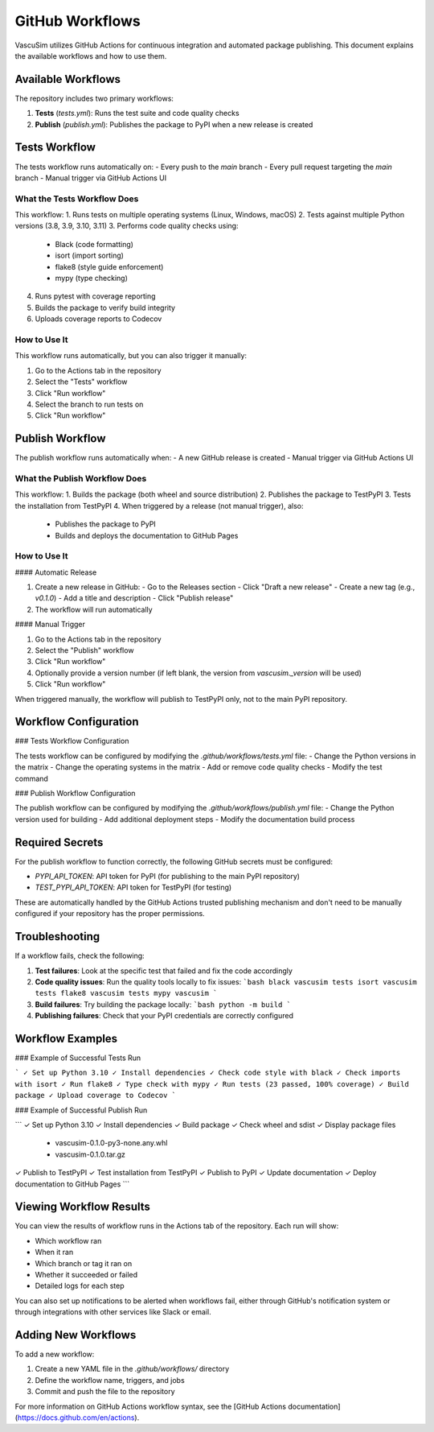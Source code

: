 =================
GitHub Workflows
=================

VascuSim utilizes GitHub Actions for continuous integration and automated package publishing. This document explains the available workflows and how to use them.

Available Workflows
-----------------

The repository includes two primary workflows:

1. **Tests** (`tests.yml`): Runs the test suite and code quality checks
2. **Publish** (`publish.yml`): Publishes the package to PyPI when a new release is created

Tests Workflow
------------

The tests workflow runs automatically on:
- Every push to the `main` branch
- Every pull request targeting the `main` branch
- Manual trigger via GitHub Actions UI

What the Tests Workflow Does
~~~~~~~~~~~~~~~~~~~~~~~~~~

This workflow:
1. Runs tests on multiple operating systems (Linux, Windows, macOS)
2. Tests against multiple Python versions (3.8, 3.9, 3.10, 3.11)
3. Performs code quality checks using:
   - Black (code formatting)
   - isort (import sorting)
   - flake8 (style guide enforcement)
   - mypy (type checking)
4. Runs pytest with coverage reporting
5. Builds the package to verify build integrity
6. Uploads coverage reports to Codecov

How to Use It
~~~~~~~~~~~~

This workflow runs automatically, but you can also trigger it manually:

1. Go to the Actions tab in the repository
2. Select the "Tests" workflow
3. Click "Run workflow"
4. Select the branch to run tests on
5. Click "Run workflow"

Publish Workflow
--------------

The publish workflow runs automatically when:
- A new GitHub release is created
- Manual trigger via GitHub Actions UI

What the Publish Workflow Does
~~~~~~~~~~~~~~~~~~~~~~~~~~~~

This workflow:
1. Builds the package (both wheel and source distribution)
2. Publishes the package to TestPyPI
3. Tests the installation from TestPyPI
4. When triggered by a release (not manual trigger), also:
   - Publishes the package to PyPI
   - Builds and deploys the documentation to GitHub Pages

How to Use It
~~~~~~~~~~~~

#### Automatic Release

1. Create a new release in GitHub:
   - Go to the Releases section
   - Click "Draft a new release"
   - Create a new tag (e.g., `v0.1.0`)
   - Add a title and description
   - Click "Publish release"
2. The workflow will run automatically

#### Manual Trigger

1. Go to the Actions tab in the repository
2. Select the "Publish" workflow
3. Click "Run workflow"
4. Optionally provide a version number (if left blank, the version from `vascusim._version` will be used)
5. Click "Run workflow"

When triggered manually, the workflow will publish to TestPyPI only, not to the main PyPI repository.

Workflow Configuration
-------------------

### Tests Workflow Configuration

The tests workflow can be configured by modifying the `.github/workflows/tests.yml` file:
- Change the Python versions in the matrix
- Change the operating systems in the matrix
- Add or remove code quality checks
- Modify the test command

### Publish Workflow Configuration

The publish workflow can be configured by modifying the `.github/workflows/publish.yml` file:
- Change the Python version used for building
- Add additional deployment steps
- Modify the documentation build process

Required Secrets
--------------

For the publish workflow to function correctly, the following GitHub secrets must be configured:

- `PYPI_API_TOKEN`: API token for PyPI (for publishing to the main PyPI repository)
- `TEST_PYPI_API_TOKEN`: API token for TestPyPI (for testing)

These are automatically handled by the GitHub Actions trusted publishing mechanism and don't need to be manually configured if your repository has the proper permissions.

Troubleshooting
-------------

If a workflow fails, check the following:

1. **Test failures**: Look at the specific test that failed and fix the code accordingly
2. **Code quality issues**: Run the quality tools locally to fix issues:
   ```bash
   black vascusim tests
   isort vascusim tests
   flake8 vascusim tests
   mypy vascusim
   ```
3. **Build failures**: Try building the package locally:
   ```bash
   python -m build
   ```
4. **Publishing failures**: Check that your PyPI credentials are correctly configured

Workflow Examples
--------------

### Example of Successful Tests Run

```
✓ Set up Python 3.10
✓ Install dependencies
✓ Check code style with black
✓ Check imports with isort
✓ Run flake8
✓ Type check with mypy
✓ Run tests (23 passed, 100% coverage)
✓ Build package
✓ Upload coverage to Codecov
```

### Example of Successful Publish Run

```
✓ Set up Python 3.10
✓ Install dependencies
✓ Build package
✓ Check wheel and sdist
✓ Display package files
  - vascusim-0.1.0-py3-none.any.whl
  - vascusim-0.1.0.tar.gz
✓ Publish to TestPyPI
✓ Test installation from TestPyPI
✓ Publish to PyPI
✓ Update documentation
✓ Deploy documentation to GitHub Pages
```

Viewing Workflow Results
----------------------

You can view the results of workflow runs in the Actions tab of the repository. Each run will show:

- Which workflow ran
- When it ran
- Which branch or tag it ran on
- Whether it succeeded or failed
- Detailed logs for each step

You can also set up notifications to be alerted when workflows fail, either through GitHub's notification system or through integrations with other services like Slack or email.

Adding New Workflows
-----------------

To add a new workflow:

1. Create a new YAML file in the `.github/workflows/` directory
2. Define the workflow name, triggers, and jobs
3. Commit and push the file to the repository

For more information on GitHub Actions workflow syntax, see the [GitHub Actions documentation](https://docs.github.com/en/actions).
